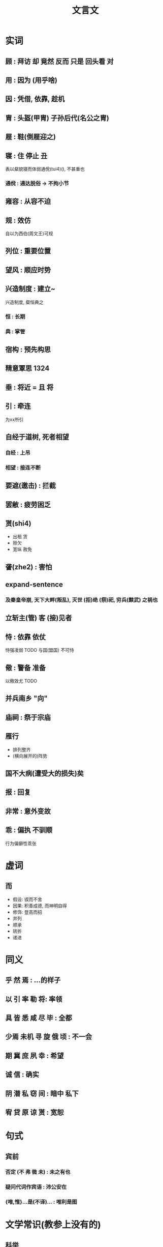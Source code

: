 #+TITLE: 文言文
#+STARTUP: show2levels
#+TAGS: 1324(1)

* 实词
** 顾 : 拜访 却 竟然 反而 只是 回头看 对
** 用 : 因为 (用乎啥)
** 因 : 凭借, 依靠, 趁机
** 胄 : 头盔(甲胄) 子孙后代(名公之胄)
** 屣 : 鞋(倒屣迎之)
** 寝 : 住 停止 丑
表以粲貌寝而体弱通侻(tui4)(), 不甚重也
*** 通侻 : 通达脱俗 -> 不拘小节
** 雍容 : 从容不迫
** 规 : 效仿
自以为西伯(周文王)可规
** 列位 : 重要位置
** 望风 : 顺应时势
** 兴造制度 : 建立~
兴造制度, 粲恒典之
*** 恒 : 长期
*** 典 : 掌管
** 宿构 : 预先构思
** 精意覃思                                                           :1324:
** 垂 : 将近 = 且 将
** 引 : 牵连
为xx所引
** 自经于道树, 死者相望
*** 自经 : 上吊
*** 相望 : 接连不断
** 要遮(邀击) : 拦截
** 罢敝 : 疲劳困乏
** 贳(shi4)
- 出租 赁
- 赊欠
- 宽纵 赦免
** 詟(zhe2) : 害怕
** expand-sentence
*** 及秦皇帝崩, 天下大畔(叛乱), 灭世 (拒)绝 (祭)祀, 穷兵(黩武) 之祸也
** 立斩主(管) 客 (接)见者
** 恃 : 依靠 依仗
恃强凌弱 TODO
与国(盟国) 不可恃
** 儆 : 警备 准备
以儆效尤 TODO
** 并兵南乡 "向"
** 庙祠 : 祭于宗庙
** 雁行
- 排列整齐
- (横向展开的)阵势
** 国不大病(遭受大的损失)矣
** 报 : 回复
** 非常 : 意外变故
** 乖 : 偏执 不驯顺
行为偏僻性乖张

* 虚词
** 而
- 假设: 锲而不舍
- 因果: 积善成德, 而神明自得
- 修饰: 登高而招
- 并列
- 顺承
- 转折
- 递进

* 同义
** 乎 然 焉 : ...的样子
** 以 引 率 勒 将: 率领
** 具 皆 悉 咸 尽 毕 : 全都
** 少焉 未机 寻 旋 俄 顷 : 不一会
** 期 冀 庶 夙 幸 : 希望
** 诚 信 : 确实
** 阴 潜 私 窃 间 : 暗中 私下
** 宥 贷 原 谅 贳 : 宽恕

* 句式
** 宾前
*** 否定 (不 弗 微 未) : 未之有也
*** 疑问代词作宾语 : 沛公安在
*** {唯,惟}...是(不译)... : 唯利是图

* 文学常识(教参上没有的)
** 科举
| 考试       | 地点 | 考中          |
|------------+------+---------------|
| 童生试     |      | 秀才          |
| 乡试(秋闱) | 省城 | 举人(1: 解元) |
| 会试(春闱) | 京城 | 贡士(1: 会元) |
| 殿试       | 殿   | 懒得写了          |

{中, 登, 举}{第, 科}
** 姓氏
*** 姓: 母
上古八大姓
*** 氏
父, 官 (司{空,马,徒} (below)), 封地, 谥号
先秦贵族特权
*** 秦后姓氏合一
** 三公
说法各异
- 周 : 太师 太傅 太保
- 秦 : 丞相 太尉 御史大夫
- 汉 : 丞相 大司马 御史大夫
- 后汉 : 太尉 司徒 司空
** 祖宗 : 曾高天烈太远鼻
** 星宿 4x7
- 东青龙
- 西白虎 参
- 南朱雀 井
- 北玄武 斗 牛
** 掾(yuan4)
秦汉时中央朝廷和地方官署内设办事机构 "曹" 的长官. 掾为正，史为副
** 大行(令) : 边陲外交官
** 夜台 : 坟墓 阴间
